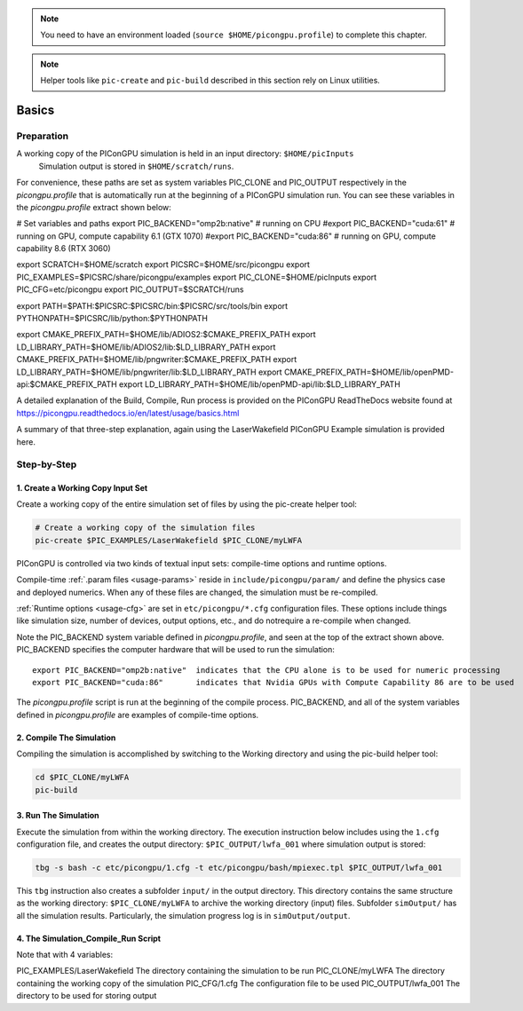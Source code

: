 .. _usage-basics:

.. Note::

   You need to have an environment loaded (``source $HOME/picongpu.profile``) to complete this chapter.

.. Note::

   Helper tools like ``pic-create`` and ``pic-build`` described in this section rely on Linux utilities.

Basics
======

.. sectionauthor::Kim Peterson

Preparation
-----------

A working copy of the PIConGPU simulation is held in an input directory: ``$HOME/picInputs``
  Simulation output is stored in ``$HOME/scratch/runs``.  


For convenience, these paths are set as system variables PIC_CLONE and PIC_OUTPUT respectively in the 
*picongpu.profile* that is automatically run at the beginning of a PIConGPU simulation run.  You can see these 
variables in the *picongpu.profile* extract shown below:

.. code-block:: bash


# Set variables and paths
export PIC_BACKEND="omp2b:native"   # running on CPU
#export PIC_BACKEND="cuda:61"        # running on GPU, compute capability 6.1 (GTX 1070)
#export PIC_BACKEND="cuda:86"        # running on GPU, compute capability 8.6 (RTX 3060)

export SCRATCH=$HOME/scratch
export PICSRC=$HOME/src/picongpu
export PIC_EXAMPLES=$PICSRC/share/picongpu/examples
export PIC_CLONE=$HOME/picInputs
export PIC_CFG=etc/picongpu
export PIC_OUTPUT=$SCRATCH/runs

export PATH=$PATH:$PICSRC:$PICSRC/bin:$PICSRC/src/tools/bin
export PYTHONPATH=$PICSRC/lib/python:$PYTHONPATH

export CMAKE_PREFIX_PATH=$HOME/lib/ADIOS2:$CMAKE_PREFIX_PATH
export LD_LIBRARY_PATH=$HOME/lib/ADIOS2/lib:$LD_LIBRARY_PATH
export CMAKE_PREFIX_PATH=$HOME/lib/pngwriter:$CMAKE_PREFIX_PATH
export LD_LIBRARY_PATH=$HOME/lib/pngwriter/lib:$LD_LIBRARY_PATH
export CMAKE_PREFIX_PATH=$HOME/lib/openPMD-api:$CMAKE_PREFIX_PATH
export LD_LIBRARY_PATH=$HOME/lib/openPMD-api/lib:$LD_LIBRARY_PATH


A detailed explanation of the Build, Compile, Run process is provided on the PIConGPU ReadTheDocs website 
found at https://picongpu.readthedocs.io/en/latest/usage/basics.html

A summary of that three-step explanation, again using the LaserWakefield PIConGPU Example simulation is provided here.

Step-by-Step
------------

1. Create a Working Copy Input Set
""""""""""""""""""""""""""""""""""

Create a working copy of the entire simulation set of files by using the pic-create helper tool:

.. code-block:: bash

   # Create a working copy of the simulation files
   pic-create $PIC_EXAMPLES/LaserWakefield $PIC_CLONE/myLWFA


PIConGPU is controlled via two kinds of textual input sets: compile-time options and runtime options.

Compile-time :ref:`.param files <usage-params>` reside in ``include/picongpu/param/`` and define the physics case and 
deployed numerics.  When any of these files are changed, the simulation must be re-compiled.

:ref:`Runtime options <usage-cfg>` are set in ``etc/picongpu/*.cfg`` configuration files.
These options include things like simulation size, number of devices, output options, etc., and do notrequire a 
re-compile when changed.

Note the PIC_BACKEND system variable defined in *picongpu.profile*, and seen at the top of the extract shown above.  
PIC_BACKEND specifies the computer hardware that will be used to run the simulation::

   export PIC_BACKEND="omp2b:native"  indicates that the CPU alone is to be used for numeric processing
   export PIC_BACKEND="cuda:86"       indicates that Nvidia GPUs with Compute Capability 86 are to be used

The *picongpu.profile* script is run at the beginning of the compile process.  PIC_BACKEND, and all of the system 
variables defined in *picongpu.profile* are examples of compile-time options. 

2. Compile The Simulation
"""""""""""""""""""""""""

Compiling the simulation is accomplished by switching to the Working directory and using the pic-build helper tool:

.. code-block:: bash

   cd $PIC_CLONE/myLWFA
   pic-build

3. Run The Simulation
"""""""""""""""""""""

Execute the simulation from within the working directory.  The execution instruction below includes using the 
``1.cfg`` configuration file, and creates the output directory: ``$PIC_OUTPUT/lwfa_001`` where simulation output 
is stored:

.. code-block:: bash

   tbg -s bash -c etc/picongpu/1.cfg -t etc/picongpu/bash/mpiexec.tpl $PIC_OUTPUT/lwfa_001

This ``tbg`` instruction also creates a subfolder ``input/`` in the output directory.  This directory contains the 
same structure as the working directory: ``$PIC_CLONE/myLWFA`` to archive the working directory (input) files.  
Subfolder ``simOutput/`` has all the simulation results.  Particularly, the simulation progress log is 
in ``simOutput/output``.

4. The Simulation_Compile_Run Script
""""""""""""""""""""""""""""""""""""

Note that with 4 variables:

PIC_EXAMPLES/LaserWakefield The directory containing the simulation to be run
PIC_CLONE/myLWFA            The directory containing the working copy of the simulation
PIC_CFG/1.cfg               The configuration file to be used
PIC_OUTPUT/lwfa_001         The directory to be used for storing output





